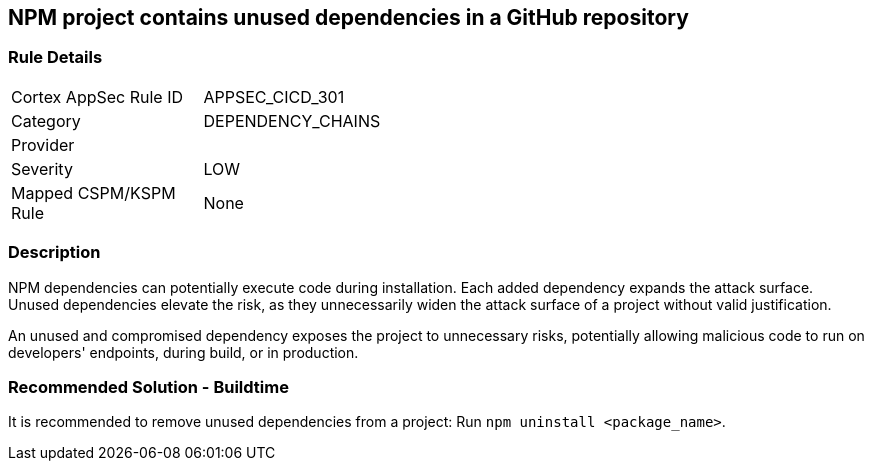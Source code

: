 == NPM project contains unused dependencies in a GitHub repository

=== Rule Details

[width=45%]
|===
|Cortex AppSec Rule ID |APPSEC_CICD_301
|Category |DEPENDENCY_CHAINS
|Provider |
|Severity |LOW
|Mapped CSPM/KSPM Rule |None
|===


=== Description

NPM dependencies can potentially execute code during installation. Each added dependency expands the attack surface. Unused dependencies elevate the risk, as they unnecessarily widen the attack surface of a project without valid justification.

An unused and compromised dependency exposes the project to unnecessary risks, potentially allowing malicious code to run on developers' endpoints, during build, or in production. 


=== Recommended Solution - Buildtime

It is recommended to remove unused dependencies from a project: Run `npm uninstall <package_name>`.



